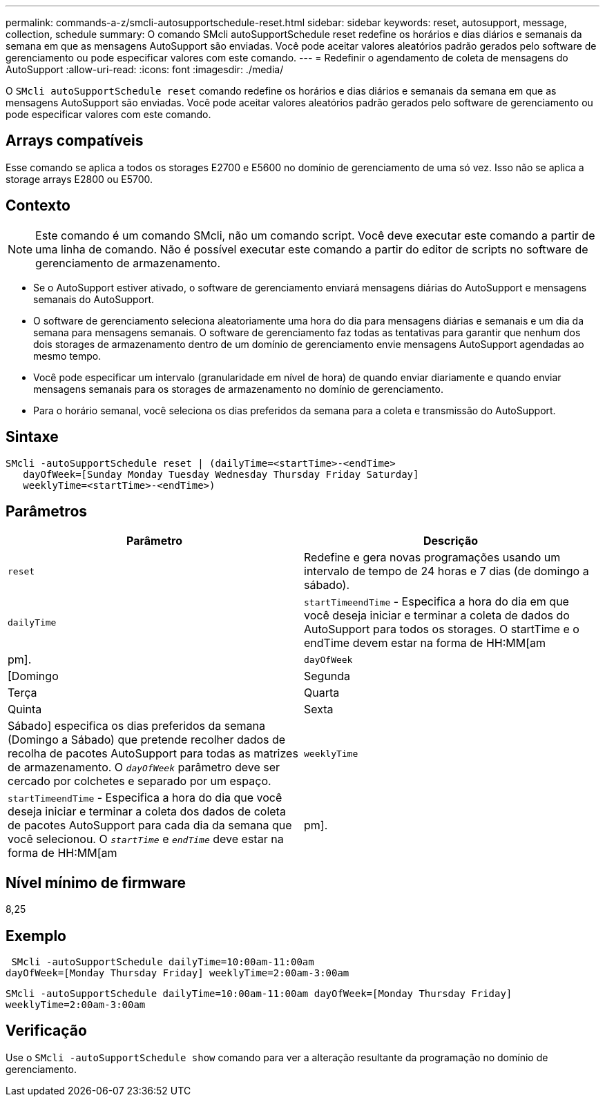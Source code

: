 ---
permalink: commands-a-z/smcli-autosupportschedule-reset.html 
sidebar: sidebar 
keywords: reset, autosupport, message, collection, schedule 
summary: O comando SMcli autoSupportSchedule reset redefine os horários e dias diários e semanais da semana em que as mensagens AutoSupport são enviadas. Você pode aceitar valores aleatórios padrão gerados pelo software de gerenciamento ou pode especificar valores com este comando. 
---
= Redefinir o agendamento de coleta de mensagens do AutoSupport
:allow-uri-read: 
:icons: font
:imagesdir: ./media/


[role="lead"]
O `SMcli autoSupportSchedule reset` comando redefine os horários e dias diários e semanais da semana em que as mensagens AutoSupport são enviadas. Você pode aceitar valores aleatórios padrão gerados pelo software de gerenciamento ou pode especificar valores com este comando.



== Arrays compatíveis

Esse comando se aplica a todos os storages E2700 e E5600 no domínio de gerenciamento de uma só vez. Isso não se aplica a storage arrays E2800 ou E5700.



== Contexto

[NOTE]
====
Este comando é um comando SMcli, não um comando script. Você deve executar este comando a partir de uma linha de comando. Não é possível executar este comando a partir do editor de scripts no software de gerenciamento de armazenamento.

====
* Se o AutoSupport estiver ativado, o software de gerenciamento enviará mensagens diárias do AutoSupport e mensagens semanais do AutoSupport.
* O software de gerenciamento seleciona aleatoriamente uma hora do dia para mensagens diárias e semanais e um dia da semana para mensagens semanais. O software de gerenciamento faz todas as tentativas para garantir que nenhum dos dois storages de armazenamento dentro de um domínio de gerenciamento envie mensagens AutoSupport agendadas ao mesmo tempo.
* Você pode especificar um intervalo (granularidade em nível de hora) de quando enviar diariamente e quando enviar mensagens semanais para os storages de armazenamento no domínio de gerenciamento.
* Para o horário semanal, você seleciona os dias preferidos da semana para a coleta e transmissão do AutoSupport.




== Sintaxe

[listing]
----
SMcli -autoSupportSchedule reset | (dailyTime=<startTime>-<endTime>
   dayOfWeek=[Sunday Monday Tuesday Wednesday Thursday Friday Saturday]
   weeklyTime=<startTime>-<endTime>)
----


== Parâmetros

[cols="2*"]
|===
| Parâmetro | Descrição 


 a| 
`reset`
 a| 
Redefine e gera novas programações usando um intervalo de tempo de 24 horas e 7 dias (de domingo a sábado).



 a| 
`dailyTime`
 a| 
``startTime````endTime`` - Especifica a hora do dia em que você deseja iniciar e terminar a coleta de dados do AutoSupport para todos os storages. O startTime e o endTime devem estar na forma de HH:MM[am|pm].



 a| 
`dayOfWeek`
 a| 
[Domingo|Segunda|Terça|Quarta|Quinta|Sexta|Sábado] especifica os dias preferidos da semana (Domingo a Sábado) que pretende recolher dados de recolha de pacotes AutoSupport para todas as matrizes de armazenamento. O `_dayOfWeek_` parâmetro deve ser cercado por colchetes e separado por um espaço.



 a| 
`weeklyTime`
 a| 
``startTime````endTime`` - Especifica a hora do dia que você deseja iniciar e terminar a coleta dos dados de coleta de pacotes AutoSupport para cada dia da semana que você selecionou. O `_startTime_` e `_endTime_` deve estar na forma de HH:MM[am|pm].

|===


== Nível mínimo de firmware

8,25



== Exemplo

[listing]
----
 SMcli -autoSupportSchedule dailyTime=10:00am-11:00am
dayOfWeek=[Monday Thursday Friday] weeklyTime=2:00am-3:00am
----
`SMcli -autoSupportSchedule dailyTime=10:00am-11:00am dayOfWeek=[Monday Thursday Friday] weeklyTime=2:00am-3:00am`



== Verificação

Use o `SMcli -autoSupportSchedule show` comando para ver a alteração resultante da programação no domínio de gerenciamento.
